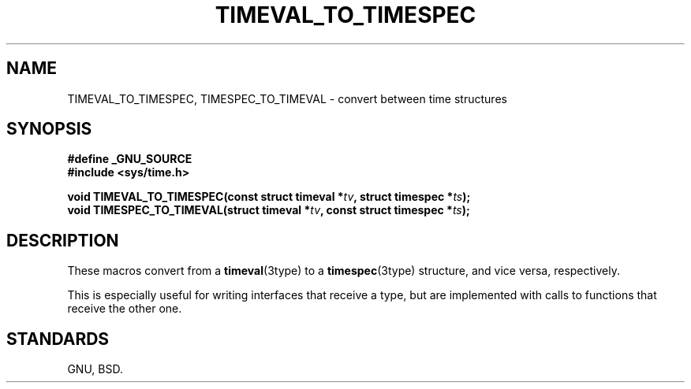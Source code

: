 .\" Copyright (C) 2024 Alejandro Colomar <alx@kernel.org>
.\"
.\" SPDX-License-Identifier: Linux-man-pages-copyleft
.\"
.TH TIMEVAL_TO_TIMESPEC 3 (date) "Linux man-pages (unreleased)"
.SH NAME
TIMEVAL_TO_TIMESPEC,
TIMESPEC_TO_TIMEVAL
\-
convert between time structures
.SH SYNOPSIS
.nf
.B #define _GNU_SOURCE
.B #include <sys/time.h>
.P
.BI "void TIMEVAL_TO_TIMESPEC(const struct timeval *" tv ", struct timespec *" ts );
.BI "void TIMESPEC_TO_TIMEVAL(struct timeval *" tv ", const struct timespec *" ts );
.fi
.SH DESCRIPTION
These macros convert from a
.BR timeval (3type)
to a
.BR timespec (3type)
structure,
and vice versa,
respectively.
.P
This is especially useful for writing interfaces that receive a type,
but are implemented with calls to functions that receive the other one.
.SH STANDARDS
GNU,
BSD.

